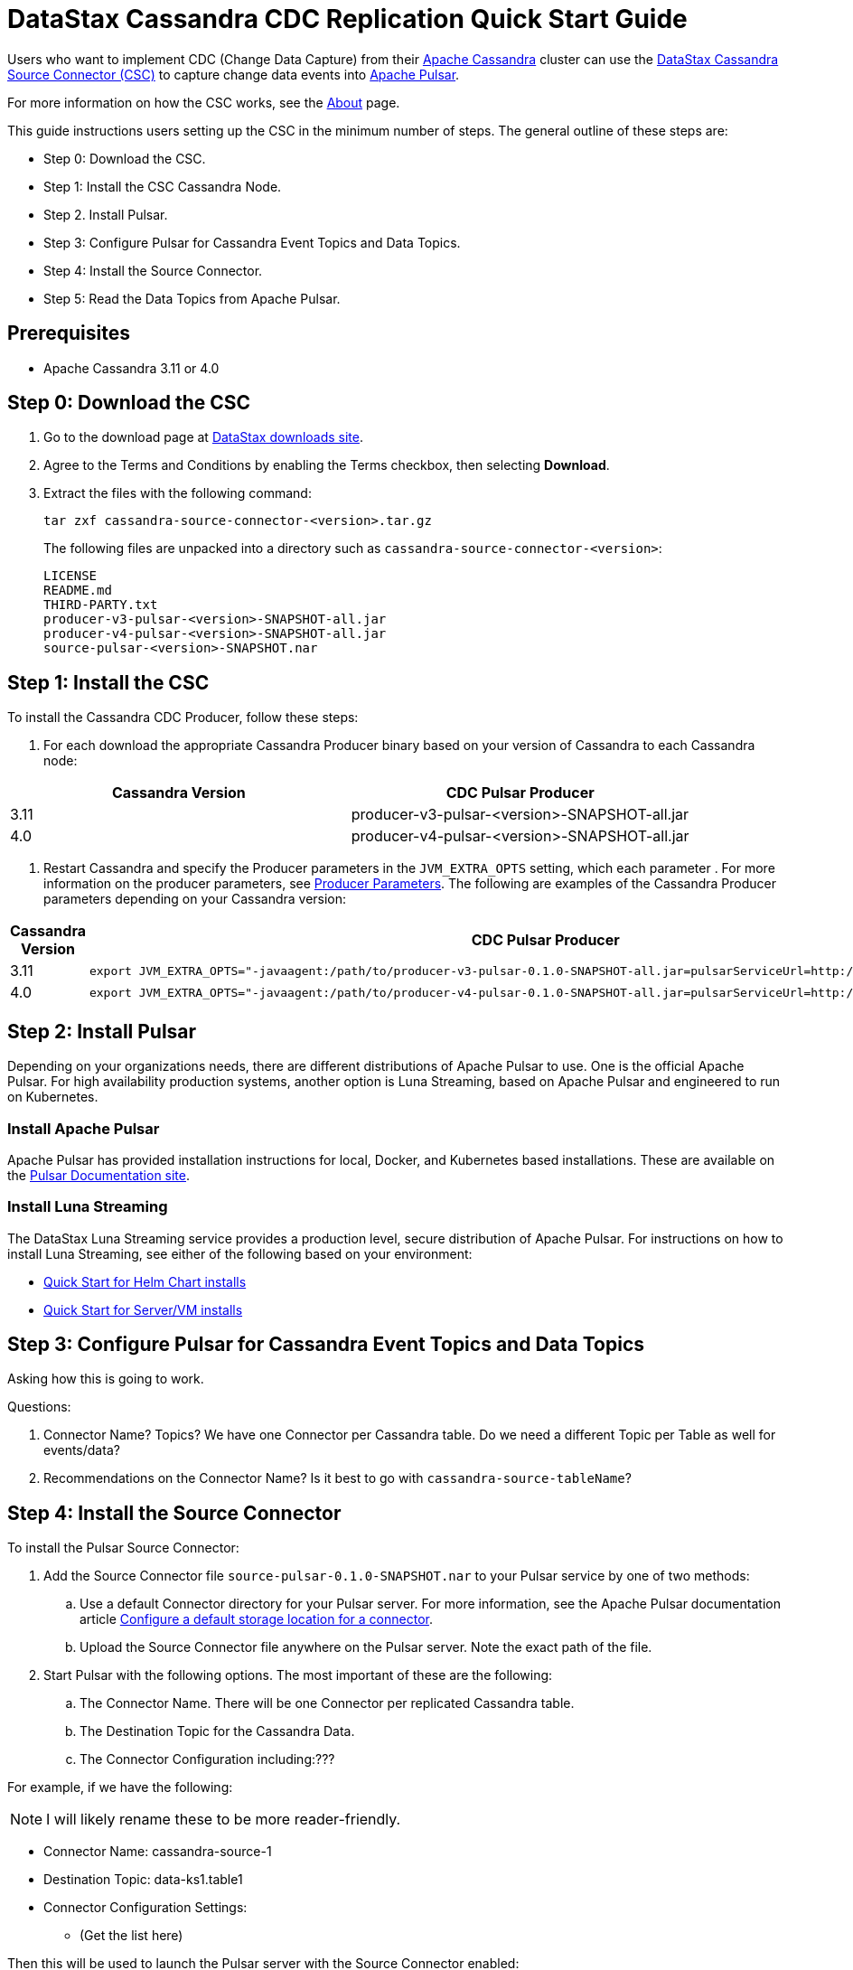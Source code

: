 = DataStax Cassandra CDC Replication Quick Start Guide

Users who want to implement CDC (Change Data Capture) from their https://cassandra.apache.org/index.html[Apache Cassandra] cluster can use the https://github.com/datastax/cassandra-source-connector/tree/master[DataStax Cassandra Source Connector (CSC)] to capture change data events into https://pulsar.apache.org[Apache Pulsar].

For more information on how the CSC works, see the link:index.adoc[About] page.

This guide instructions users setting up the CSC in the minimum number of steps.  The general outline of these steps are:

* Step 0: Download the CSC.
* Step 1: Install the CSC Cassandra Node.
* Step 2. Install Pulsar.
* Step 3: Configure Pulsar for Cassandra Event Topics and Data Topics.
* Step 4: Install the Source Connector.
* Step 5: Read the Data Topics from Apache Pulsar.

== Prerequisites

* Apache Cassandra 3.11 or 4.0

== Step 0: Download the CSC

1. Go to the download page at https://downloads.datastax.com/#csc[DataStax downloads site].
2. Agree to the Terms and Conditions by enabling the Terms checkbox, then selecting **Download**.
3. Extract the files with the following command:
+
[source,language-bash]
----
tar zxf cassandra-source-connector-<version>.tar.gz
----
+
The following files are unpacked into a directory such as `cassandra-source-connector-<version>`:
+
[source,no-highlight]
----
LICENSE
README.md
THIRD-PARTY.txt
producer-v3-pulsar-<version>-SNAPSHOT-all.jar
producer-v4-pulsar-<version>-SNAPSHOT-all.jar
source-pulsar-<version>-SNAPSHOT.nar
----

== Step 1: Install the CSC

To install the Cassandra CDC Producer, follow these steps:

1. For each download the appropriate Cassandra Producer binary based on your version of Cassandra to each Cassandra node:

[cols=2*,options=header]
|===
|Cassandra Version
|CDC Pulsar Producer

|3.11 
|producer-v3-pulsar-<version>-SNAPSHOT-all.jar
|4.0 
|producer-v4-pulsar-<version>-SNAPSHOT-all.jar
|===

1. Restart Cassandra and specify the Producer parameters in the `JVM_EXTRA_OPTS` setting, which each parameter .  For more information on the producer parameters, see link:producerParams.adoc[Producer Parameters].  The following are examples of the Cassandra Producer parameters depending on your Cassandra version:

[cols="2,2a",options=header]
|===
|Cassandra Version
|CDC Pulsar Producer

|3.11 
|[source,language-bash]
----
export JVM_EXTRA_OPTS="-javaagent:/path/to/producer-v3-pulsar-0.1.0-SNAPSHOT-all.jar=pulsarServiceUrl=http://schemaregistry:6650"
----

| 4.0 
| [source,language-bash]
----
export JVM_EXTRA_OPTS="-javaagent:/path/to/producer-v4-pulsar-0.1.0-SNAPSHOT-all.jar=pulsarServiceUrl=http://schemaregistry:6650"
----
|===

== Step 2: Install Pulsar

Depending on your organizations needs, there are different distributions of Apache Pulsar to use.  One is the official Apache Pulsar.  For high availability production systems, another option is Luna Streaming, based on Apache Pulsar and engineered to run on Kubernetes.

=== Install Apache Pulsar

Apache Pulsar has provided installation instructions for local, Docker, and Kubernetes based installations.  These are available on the https://pulsar.apache.org/docs/en/standalone/[Pulsar Documentation site].

=== Install Luna Streaming

The DataStax Luna Streaming service provides a production level, secure distribution of Apache Pulsar.  For instructions on how to install Luna Streaming, see either of the following based on your environment:

* https://docs.datastax.com/en/luna/streaming/2.7/quickstart-helm-installs.html[Quick Start for Helm Chart installs]
* https://docs.datastax.com/en/luna/streaming/2.7/quickstart-server-installs.html[Quick Start for Server/VM installs]

== Step 3: Configure Pulsar for Cassandra Event Topics and Data Topics

Asking how this is going to work.

Questions:

1. Connector Name? Topics?  We have one Connector per Cassandra table.  Do we need a different Topic per Table as well for events/data?
2. Recommendations on the Connector Name?  Is it best to go with `cassandra-source-tableName`?

== Step 4: Install the Source Connector

To install the Pulsar Source Connector:

. Add the Source Connector file `source-pulsar-0.1.0-SNAPSHOT.nar` to your Pulsar service by one of two methods:
.. Use a default Connector directory for your Pulsar server.  For more information, see the Apache Pulsar documentation article  https://pulsar.apache.org/docs/en/io-use/#configure-a-default-storage-location-for-a-connector[Configure a default storage location for a connector].
.. Upload the Source Connector file anywhere on the Pulsar server.  Note the exact path of the file.
. Start Pulsar with the following options.  The most important of these are the following:
.. The Connector Name.  There will be one Connector per replicated Cassandra table.
.. The Destination Topic for the Cassandra Data.
.. The Connector Configuration including:???

For example, if we have the following:

NOTE:  I will likely rename these to be more reader-friendly.

* Connector Name: cassandra-source-1
* Destination Topic: data-ks1.table1
* Connector Configuration Settings:
** (Get the list here)

Then this will be used to launch the Pulsar server with the Source Connector enabled:

|[source,language-bash]
----
export JVM_EXTRA_OPTS="-javaagent:/path/to/producer-v3-pulsar-0.1.0-SNAPSHOT-all.jar=pulsarServiceUrl=http://schemaregistry:6650"
----

== Step 5: Read the Cassandra Data

To read from the gathered data from the Cassandra cluster, create a Pulsar Consumer directed at the specific Destination Topic detailed above.  For more information, see the https://pulsar.apache.org/docs/en/concepts-messaging/#consumers[Apache Pulsar Consumer guide].